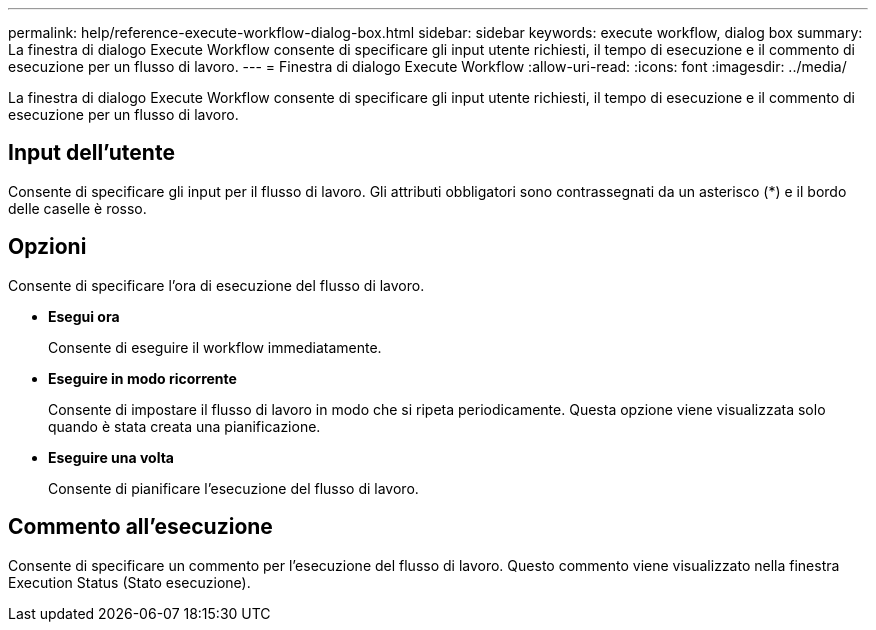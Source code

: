 ---
permalink: help/reference-execute-workflow-dialog-box.html 
sidebar: sidebar 
keywords: execute workflow, dialog box 
summary: La finestra di dialogo Execute Workflow consente di specificare gli input utente richiesti, il tempo di esecuzione e il commento di esecuzione per un flusso di lavoro. 
---
= Finestra di dialogo Execute Workflow
:allow-uri-read: 
:icons: font
:imagesdir: ../media/


[role="lead"]
La finestra di dialogo Execute Workflow consente di specificare gli input utente richiesti, il tempo di esecuzione e il commento di esecuzione per un flusso di lavoro.



== Input dell'utente

Consente di specificare gli input per il flusso di lavoro. Gli attributi obbligatori sono contrassegnati da un asterisco (*) e il bordo delle caselle è rosso.



== Opzioni

Consente di specificare l'ora di esecuzione del flusso di lavoro.

* *Esegui ora*
+
Consente di eseguire il workflow immediatamente.

* *Eseguire in modo ricorrente*
+
Consente di impostare il flusso di lavoro in modo che si ripeta periodicamente. Questa opzione viene visualizzata solo quando è stata creata una pianificazione.

* *Eseguire una volta*
+
Consente di pianificare l'esecuzione del flusso di lavoro.





== Commento all'esecuzione

Consente di specificare un commento per l'esecuzione del flusso di lavoro. Questo commento viene visualizzato nella finestra Execution Status (Stato esecuzione).
